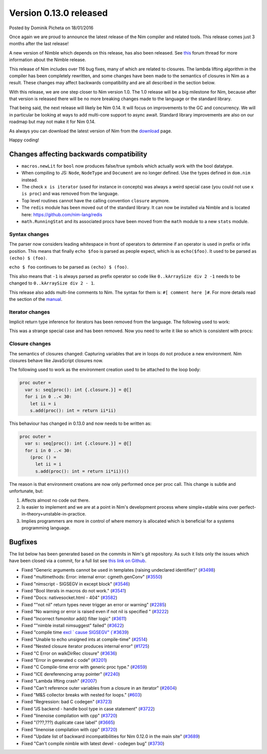 Version 0.13.0 released
=======================

.. container:: metadata

  Posted by Dominik Picheta on 18/01/2016

Once again we are proud to announce the latest release of the Nim compiler
and related tools. This release comes just 3 months after the last
release!

A new version of Nimble which depends on this release, has also been
released. See `this <http://forum.nim-lang.org/t/1912>`_ forum thread for
more information about the Nimble release.

This release of Nim includes over 116 bug fixes, many of which are related
to closures. The lambda lifting algorithm in the compiler has been completely
rewritten, and some changes have been made to the semantics of closures in
Nim as a result. These changes may affect backwards compatibility and are all
described in the section below.

With this release, we are one step closer to Nim version 1.0.
The 1.0 release will be a big milestone for Nim, because after that version
is released there will be no more breaking changes made to the language
or the standard library.

That being said, the next release will likely be Nim 0.14. It will focus on
improvements to the GC and concurrency. We will in particular be looking at
ways to add multi-core support to async await. Standard library improvements
are also on our roadmap but may not make it for Nim 0.14.

As always you can download the latest version of Nim from the
`download <download.html>`_ page.

Happy coding!

Changes affecting backwards compatibility
-----------------------------------------

- ``macros.newLit`` for ``bool`` now produces false/true symbols which
  actually work with the bool datatype.
- When compiling to JS: ``Node``, ``NodeType`` and ``Document`` are no longer
  defined. Use the types defined in ``dom.nim`` instead.
- The check ``x is iterator`` (used for instance in concepts) was always a
  weird special case (you could not use ``x is proc``) and was removed from
  the language.
- Top level routines cannot have the calling convention ``closure``
  anymore.
- The ``redis`` module has been moved out of the standard library. It can
  now be installed via Nimble and is located here:
  https://github.com/nim-lang/redis
- ``math.RunningStat`` and its associated procs have been moved from
  the ``math`` module to a new ``stats`` module.


Syntax changes
~~~~~~~~~~~~~~

The parser now considers leading whitespace in front of operators
to determine if an operator is used in prefix or infix position.
This means that finally ``echo $foo`` is parsed as people expect,
which is as ``echo($foo)``. It used to be parsed as ``(echo) $ (foo)``.

``echo $ foo`` continues to be parsed as ``(echo) $ (foo)``.

This also means that ``-1`` is always parsed as prefix operator so
code like ``0..kArraySize div 2 -1`` needs to be changed to
``0..kArraySize div 2 - 1``.

This release also adds multi-line comments to Nim. The syntax for them is:
``#[ comment here ]#``. For more details read the section of
the `manual <docs/manual.html#lexical-analysis-multiline-comments>`_.

Iterator changes
~~~~~~~~~~~~~~~~

Implicit return type inference for iterators has been removed from the language. The following used to work:

.. code-block:: nim
  iterator it =
    yield 7

This was a strange special case and has been removed. Now you need to write it like so which is consistent with procs:

.. code-block:: nim
  iterator it: auto =
    yield 7


Closure changes
~~~~~~~~~~~~~~~

The semantics of closures changed: Capturing variables that are in loops do not produce a new environment. Nim closures behave like JavaScript closures now.

The following used to work as the environment creation used to be attached to the loop body:

.. code-block:: nim

  proc outer =
    var s: seq[proc(): int {.closure.}] = @[]
    for i in 0 ..< 30:
      let ii = i
      s.add(proc(): int = return ii*ii)

This behaviour has changed in 0.13.0 and now needs to be written as:

.. code-block:: nim

  proc outer =
    var s: seq[proc(): int {.closure.}] = @[]
    for i in 0 ..< 30:
      (proc () =
        let ii = i
        s.add(proc(): int = return ii*ii))()

The reason is that environment creations are now only performed once
per proc call. This change is subtle and unfortunate, but:

1. Affects almost no code out there.
2. Is easier to implement and we are at a point in Nim's development process where simple+stable wins over perfect-in-theory+unstable-in-practice.
3. Implies programmers are more in control of where memory is allocated which is beneficial for a systems programming language.

Bugfixes
--------

The list below has been generated based on the commits in Nim's git
repository. As such it lists only the issues which have been closed
via a commit, for a full list see
`this link on Github <https://github.com/nim-lang/Nim/issues?utf8=%E2%9C%93&q=is%3Aissue+closed%3A%222015-10-27+..+2016-01-19%22+>`_.

- Fixed "Generic arguments cannot be used in templates (raising undeclared identifier)"
  (`#3498 <https://github.com/nim-lang/Nim/issues/3498>`_)
- Fixed "multimethods: Error: internal error: cgmeth.genConv"
  (`#3550 <https://github.com/nim-lang/Nim/issues/3550>`_)
- Fixed "nimscript - SIGSEGV in except block"
  (`#3546 <https://github.com/nim-lang/Nim/issues/3546>`_)
- Fixed "Bool literals in macros do not work."
  (`#3541 <https://github.com/nim-lang/Nim/issues/3541>`_)
- Fixed "Docs: nativesocket.html - 404"
  (`#3582 <https://github.com/nim-lang/Nim/issues/3582>`_)
- Fixed ""not nil" return types never trigger an error or warning"
  (`#2285 <https://github.com/nim-lang/Nim/issues/2285>`_)
- Fixed "No warning or error is raised even if not nil is specified "
  (`#3222 <https://github.com/nim-lang/Nim/issues/3222>`_)
- Fixed "Incorrect fsmonitor add() filter logic"
  (`#3611 <https://github.com/nim-lang/Nim/issues/3611>`_)
- Fixed ""nimble install nimsuggest" failed"
  (`#3622 <https://github.com/nim-lang/Nim/issues/3622>`_)
- Fixed "compile time `excl ` cause SIGSEGV"
  (`#3639 <https://github.com/nim-lang/Nim/issues/3639>`_)
- Fixed "Unable to echo unsigned ints at compile-time"
  (`#2514 <https://github.com/nim-lang/Nim/issues/2514>`_)
- Fixed "Nested closure iterator produces internal error"
  (`#1725 <https://github.com/nim-lang/Nim/issues/1725>`_)
- Fixed "C Error on walkDirRec closure"
  (`#3636 <https://github.com/nim-lang/Nim/issues/3636>`_)
- Fixed "Error in generated c code"
  (`#3201 <https://github.com/nim-lang/Nim/issues/3201>`_)
- Fixed "C Compile-time error with generic proc type."
  (`#2659 <https://github.com/nim-lang/Nim/issues/2659>`_)
- Fixed "ICE dereferencing array pointer"
  (`#2240 <https://github.com/nim-lang/Nim/issues/2240>`_)
- Fixed "Lambda lifting crash"
  (`#2007 <https://github.com/nim-lang/Nim/issues/2007>`_)
- Fixed "Can't reference outer variables from a closure in an iterator"
  (`#2604 <https://github.com/nim-lang/Nim/issues/2604>`_)
- Fixed "M&S collector breaks with nested for loops."
  (`#603 <https://github.com/nim-lang/Nim/issues/603>`_)
- Fixed "Regression: bad C codegen"
  (`#3723 <https://github.com/nim-lang/Nim/issues/3723>`_)
- Fixed "JS backend - handle bool type in case statement"
  (`#3722 <https://github.com/nim-lang/Nim/issues/3722>`_)
- Fixed "linenoise compilation with cpp"
  (`#3720 <https://github.com/nim-lang/Nim/issues/3720>`_)
- Fixed "(???,???) duplicate case label"
  (`#3665 <https://github.com/nim-lang/Nim/issues/3665>`_)
- Fixed "linenoise compilation with cpp"
  (`#3720 <https://github.com/nim-lang/Nim/issues/3720>`_)
- Fixed "Update list of backward incompatibilities for Nim 0.12.0 in the main site"
  (`#3689 <https://github.com/nim-lang/Nim/issues/3689>`_)
- Fixed "Can't compile nimble with latest devel - codegen bug"
  (`#3730 <https://github.com/nim-lang/Nim/issues/3730>`_)
